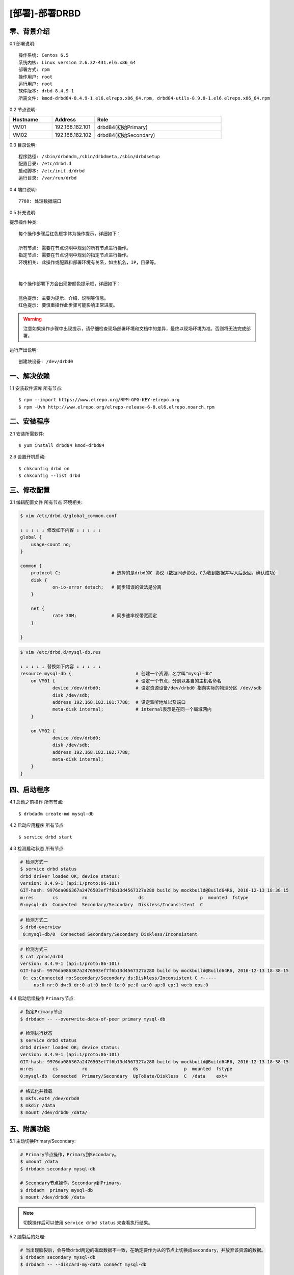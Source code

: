 ===============
[部署]-部署DRBD
===============

零、背景介绍
------------

0.1 部署说明::
    
    操作系统: Centos 6.5
    系统内核: Linux version 2.6.32-431.el6.x86_64
    部署方式: rpm
    操作用户: root
    运行用户: root
    软件版本: drbd-8.4.9-1
    所需文件: kmod-drbd84-8.4.9-1.el6.elrepo.x86_64.rpm, drbd84-utils-8.9.8-1.el6.elrepo.x86_64.rpm

0.2 节点说明:

.. list-table::
  :widths: 10 10 30
  :header-rows: 1

  * - Hostname
    - Address
    - Role
  * - VM01
    - 192.168.182.101
    - drbd84(初始Primary)
  * - VM02
    - 192.168.182.102
    - drbd84(初始Secondary)
    
0.3 目录说明::

    程序路径: /sbin/drbdadm,/sbin/drbdmeta,/sbin/drbdsetup
    配置目录: /etc/drbd.d
    启动脚本: /etc/init.d/drbd
    运行目录: /var/run/drbd

0.4 端口说明::

    7788: 处理数据端口

0.5 补充说明:

提示操作种类::

    每个操作步骤后红色框字体为操作提示，详细如下：

    所有节点: 需要在节点说明中规划的所有节点进行操作。
    指定节点: 需要在节点说明中规划的指定节点进行操作。
    环境相关: 此操作或配置和部署环境有关系，如主机名，IP，目录等。


    每个操作部署下方会出现带颜色提示框，详细如下：
    
    蓝色提示: 主要为提示、介绍、说明等信息。
    红色提示: 要慎重操作此步骤可能影响正常进度。

.. warning::

    注意如果操作步骤中出现提示，请仔细检查现场部署环境和文档中的差异，最终以现场环境为准。否则将无法完成部署。

运行产出说明::

    创建块设备: /dev/drbd0



..
    ---
    智能安装: 
   1.3 关键命令::
    mysql mysqldump

一、解决依赖
------------

1.1 安装软件源库 ``所有节点``::

    $ rpm --import https://www.elrepo.org/RPM-GPG-KEY-elrepo.org
    $ rpm -Uvh http://www.elrepo.org/elrepo-release-6-8.el6.elrepo.noarch.rpm


二、安装程序
------------

2.1 安装所需软件::

    $ yum install drbd84 kmod-drbd84


2.6 设置开机启动::

    $ chkconfig drbd on
    $ chkconfig --list drbd


三、修改配置
------------

3.1 编辑配置文件 ``所有节点`` ``环境相关``:

.. code-block:: bash

    $ vim /etc/drbd.d/global_common.conf

    ↓ ↓ ↓ ↓ ↓ 修改如下内容 ↓ ↓ ↓ ↓ ↓
    global {
        usage-count no;
    }

    common {
        protocol C;                   # 选择的是drbd的C 协议（数据同步协议，C为收到数据并写入后返回，确认成功） 
        disk {
                on-io-error detach;   # 同步错误的做法是分离
        }

        net {
                rate 30M;             # 同步速率视带宽而定
        }

    }

.. code-block:: bash

    $ vim /etc/drbd.d/mysql-db.res

    ↓ ↓ ↓ ↓ ↓ 替换如下内容 ↓ ↓ ↓ ↓ ↓
    resource mysql-db {                        # 创建一个资源，名字叫"mysql-db" 
        on VM01 {                              # 设定一个节点，分别以各自的主机名命名 
                device /dev/drbd0;             # 设定资源设备/dev/drbd0 指向实际的物理分区 /dev/sdb
                disk /dev/sdb;
                address 192.168.182.101:7788;  # 设定监听地址以及端口 
                meta-disk internal;            # internal表示是在同一个局域网内 
        }

        on VM02 {
                device /dev/drbd0;
                disk /dev/sdb;
                address 192.168.182.102:7788;
                meta-disk internal;            
        }
    }


四、启动程序
------------

4.1 启动之前操作 ``所有节点``::

    $ drbdadm create-md mysql-db

4.2 启动应用程序 ``所有节点``::

    $ service drbd start

4.3 检测启动状态 ``所有节点``:

.. code-block:: bash

    # 检测方式一
    $ service drbd status
    drbd driver loaded OK; device status:
    version: 8.4.9-1 (api:1/proto:86-101)
    GIT-hash: 9976da086367a2476503ef7f6b13d4567327a280 build by mockbuild@Build64R6, 2016-12-13 18:38:15
    m:res       cs         ro                   ds                     p  mounted  fstype
    0:mysql-db  Connected  Secondary/Secondary  Diskless/Inconsistent  C


.. code-block:: bash

    # 检测方式二
    $ drbd-overview
     0:mysql-db/0  Connected Secondary/Secondary Diskless/Inconsistent 

.. code-block:: bash

    # 检测方式三
    $ cat /proc/drbd
    version: 8.4.9-1 (api:1/proto:86-101)
    GIT-hash: 9976da086367a2476503ef7f6b13d4567327a280 build by mockbuild@Build64R6, 2016-12-13 18:38:15
     0: cs:Connected ro:Secondary/Secondary ds:Diskless/Inconsistent C r-----
         ns:0 nr:0 dw:0 dr:0 al:0 bm:0 lo:0 pe:0 ua:0 ap:0 ep:1 wo:b oos:0


4.4 启动后续操作 ``Primary节点``:

.. code-block:: bash

    # 指定Primary节点
    $ drbdadm -- --overwrite-data-of-peer primary mysql-db

    # 检测执行状态
    $ service drbd status
    drbd driver loaded OK; device status:
    version: 8.4.9-1 (api:1/proto:86-101)
    GIT-hash: 9976da086367a2476503ef7f6b13d4567327a280 build by mockbuild@Build64R6, 2016-12-13 18:38:15
    m:res       cs         ro                 ds                 p  mounted  fstype
    0:mysql-db  Connected  Primary/Secondary  UpToDate/Diskless  C  /data    ext4

.. code-block:: bash

    # 格式化并挂载
    $ mkfs.ext4 /dev/drbd0
    $ mkdir /data
    $ mount /dev/drbd0 /data/


五、附属功能
------------

5.1 主动切换Primary/Secondary:

.. code-block:: bash

    # Primary节点操作，Primary到Secondary。
    $ umount /data
    $ drbdadm secondary mysql-db

    # Secondary节点操作，Secondary到Primary。
    $ drbdadm  primary mysql-db
    $ mount /dev/drbd0 /data

.. note::

    切换操作后可以使用 ``service drbd status`` 来查看执行结果。

5.2 脑裂后的处理:

.. code-block:: bash
    
    # 当出现脑裂后，会导致drbd两边的磁盘数据不一致，在确定要作为从的节点上切换成secondary，并放弃该资源的数据。
    $ drbdadm secondary mysql-db
    $ drbdadm -- --discard-my-data connect mysql-db

    # 在要作为primary的节点重新连接secondary（如果这个节点当前的连接状态为WFConnection的话，可以省略）。
    $ drbdadm connect mysql-db
